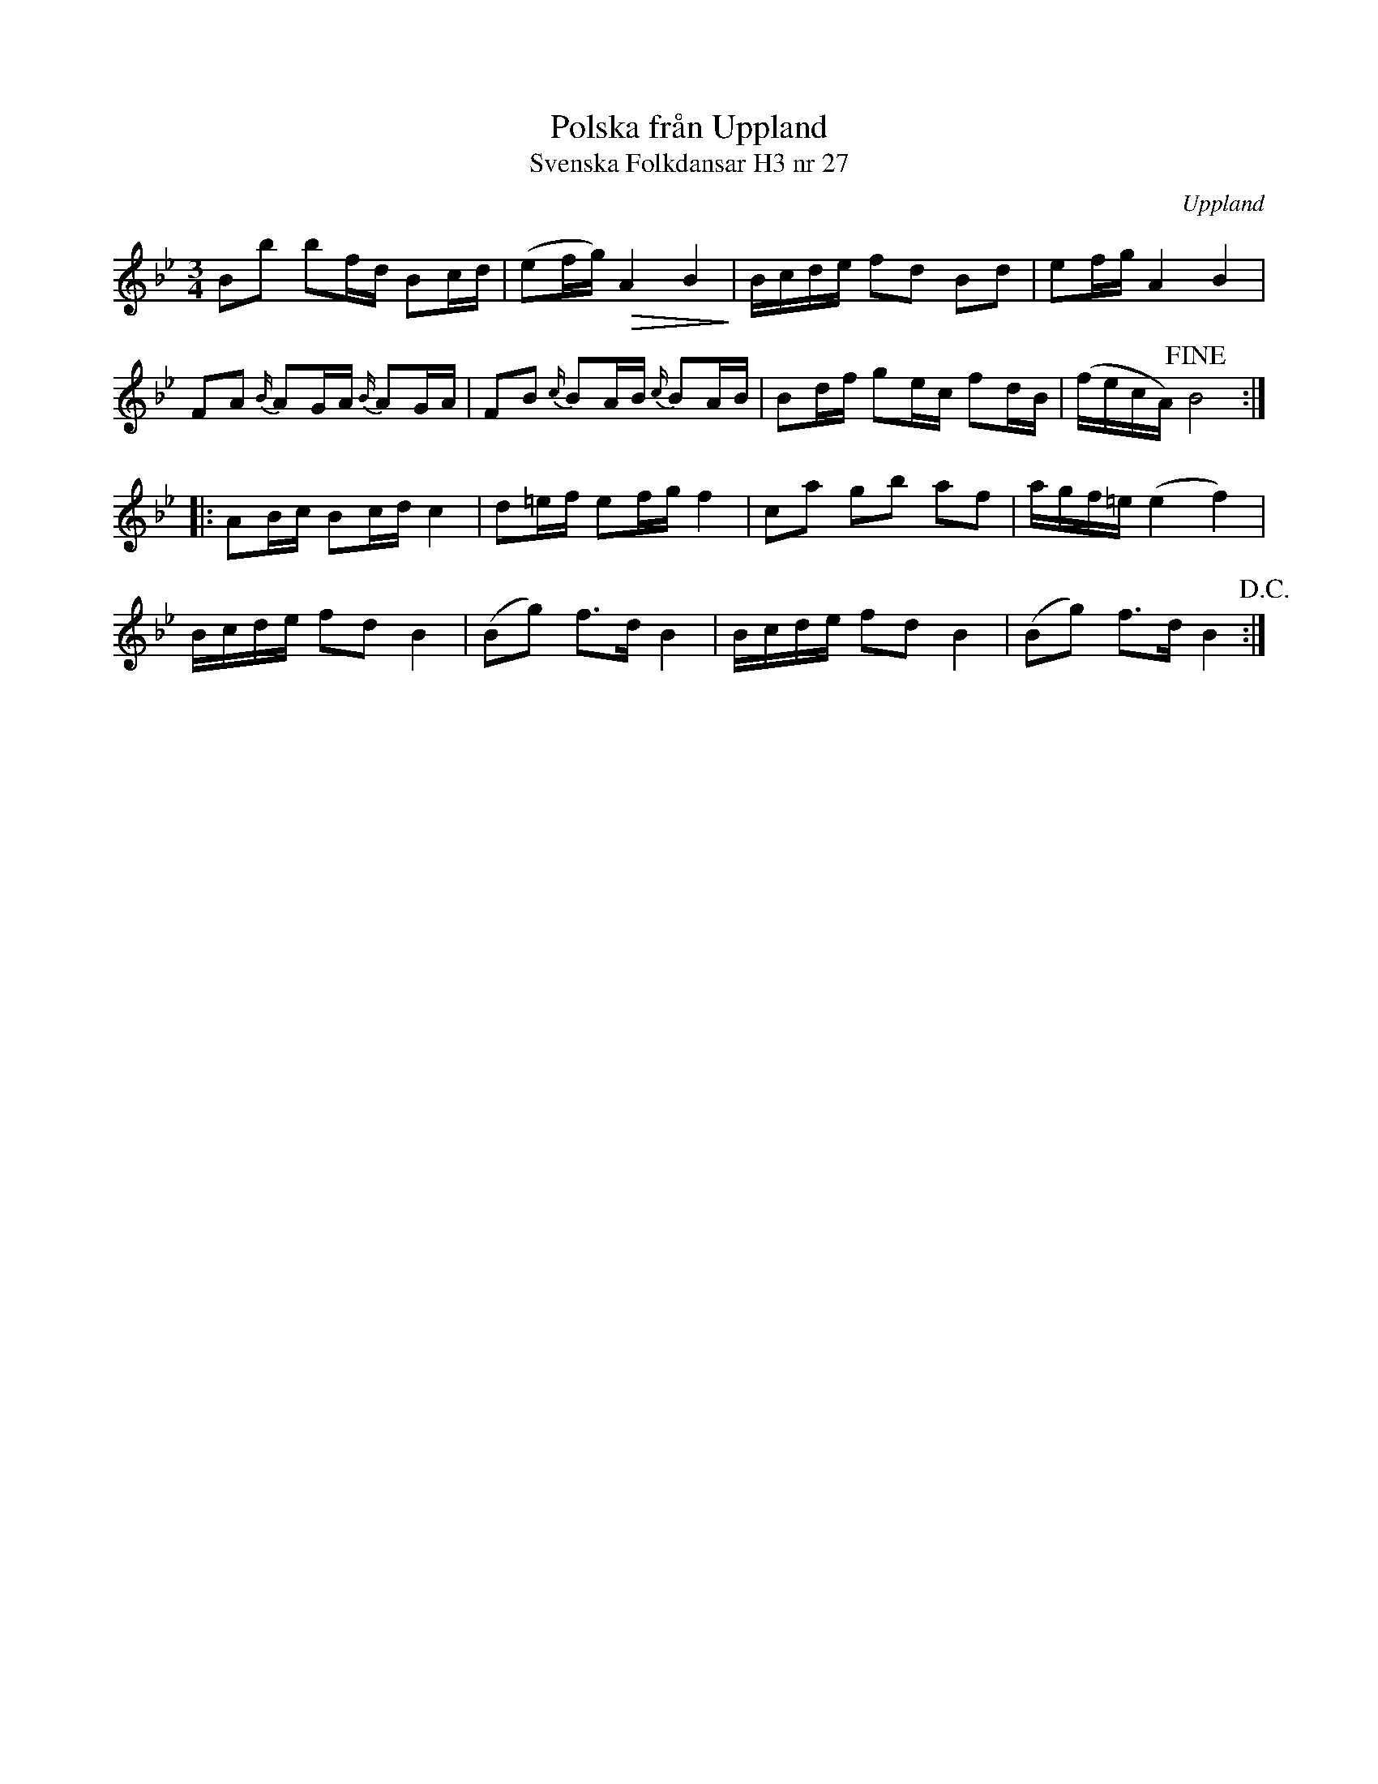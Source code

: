 %%abc-charset utf-8

X:27
T:Polska från Uppland
T:Svenska Folkdansar H3 nr 27
O:Uppland
B:Traditioner av Svenska Folkdansar Häfte 3, nr 27
R:Polska
Z:Nils L
M:3/4
L:1/16
%%MIDI deltaloudness 0
K:Bb
B2b2 b2fd B2cd | (e2fg) !>(!A4 B4!>)! | Bcde f2d2 B2d2 | e2fg A4 B4 |
F2A2 {B/}A2GA {B/}A2GA | F2B2 {c/}B2AB {c/}B2AB | B2df g2ec f2dB | (fecA) !fine!B8 ::
A2Bc B2cd c4 | d2=ef e2fg f4 | c2a2 g2b2 a2f2 | agf=e (e4 f4) |
Bcde f2d2 B4 | (B2g2) f2>d2 B4 | Bcde f2d2 B4 | (B2g2) f2>d2 B4 !D.C.! :|

